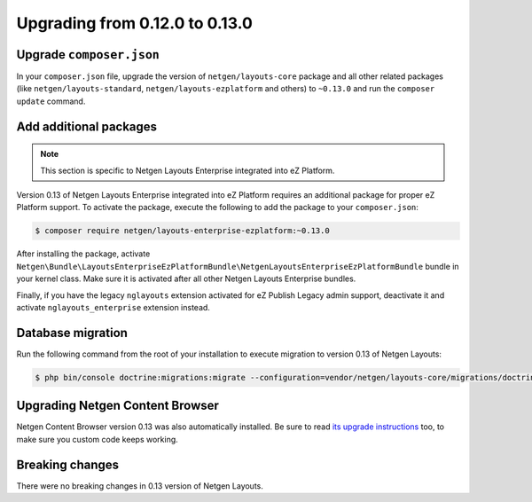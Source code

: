 Upgrading from 0.12.0 to 0.13.0
===============================

Upgrade ``composer.json``
-------------------------

In your ``composer.json`` file, upgrade the version of ``netgen/layouts-core``
package and all other related packages (like ``netgen/layouts-standard``,
``netgen/layouts-ezplatform`` and others) to ``~0.13.0`` and run the
``composer update`` command.

Add additional packages
-----------------------

.. note::

    This section is specific to Netgen Layouts Enterprise integrated into eZ Platform.

Version 0.13 of Netgen Layouts Enterprise integrated into eZ Platform requires
an additional package for proper eZ Platform support. To activate the package,
execute the following to add the package to your ``composer.json``:

.. code-block:: shell

    $ composer require netgen/layouts-enterprise-ezplatform:~0.13.0

After installing the package, activate
``Netgen\Bundle\LayoutsEnterpriseEzPlatformBundle\NetgenLayoutsEnterpriseEzPlatformBundle``
bundle in your kernel class. Make sure it is activated after all other
Netgen Layouts Enterprise bundles.

Finally, if you have the legacy ``nglayouts`` extension activated for
eZ Publish Legacy admin support, deactivate it and activate
``nglayouts_enterprise`` extension instead.

Database migration
------------------

Run the following command from the root of your installation to execute
migration to version 0.13 of Netgen Layouts:

.. code-block:: shell

    $ php bin/console doctrine:migrations:migrate --configuration=vendor/netgen/layouts-core/migrations/doctrine.yml

Upgrading Netgen Content Browser
--------------------------------

Netgen Content Browser version 0.13 was also automatically installed. Be sure to
read `its upgrade instructions </projects/cb/en/latest/upgrades/upgrade_0120_0130.html>`_
too, to make sure you custom code keeps working.

Breaking changes
----------------

There were no breaking changes in 0.13 version of Netgen Layouts.
